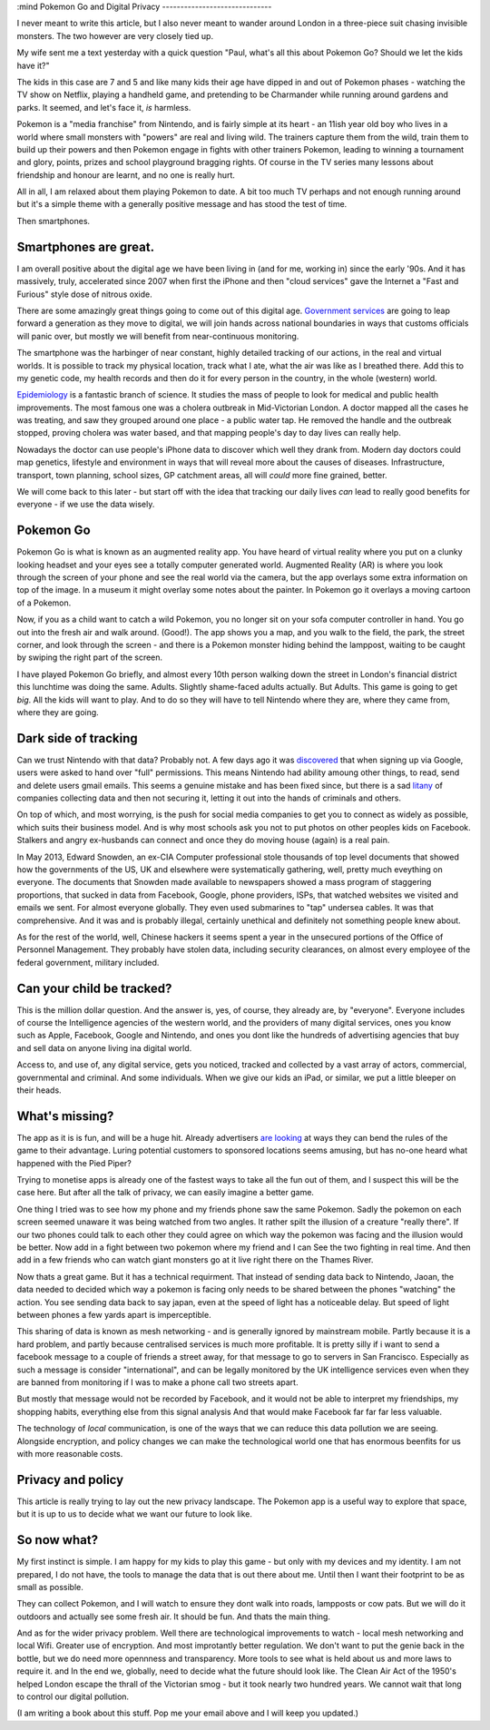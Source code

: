 :mind
Pokemon Go and Digital Privacy
------------------------------

I never meant to write this article, but I also never meant to wander around
London in a three-piece suit chasing invisible monsters. The two however are
very closely tied up.

My wife sent me a text yesterday with a quick question  "Paul, what's all this
about Pokemon Go? Should we let the kids have it?"

The kids in this case are 7 and 5 and like many kids their age have dipped in
and out of Pokemon phases - watching the TV show on Netflix, playing a handheld
game, and pretending to be Charmander while running around gardens and parks. It
seemed, and let's face it, *is* harmless.

Pokemon is a "media franchise" from Nintendo, and is fairly simple at its heart -
an 11ish year old boy who lives in a world where small monsters with "powers"
are real and living wild.  The trainers capture them from the wild, train them
to build up their powers and then Pokemon engage in fights with other trainers
Pokemon, leading to winning a tournament and glory, points, prizes and school
playground bragging rights. Of course in the TV series many lessons about
friendship and honour are learnt, and no one is really hurt.

All in all, I am relaxed about them playing Pokemon to date.  A bit too much TV
perhaps and not enough running around but it's a simple theme with a generally
positive message and has stood the test of time.

Then smartphones.

Smartphones are great.
~~~~~~~~~~~~~~~~~~~~~~

I am overall positive about the digital age we have been living in (and for me,
working in) since the early '90s.  And it has massively, truly, accelerated
since 2007 when first the iPhone and then "cloud services" gave the
Internet a "Fast and Furious" style dose of nitrous oxide.

There are some amazingly great things going to come out of this digital age.
`Government services <https://gds.blog.gov.uk/>`_ are going to leap forward a
generation as they move to digital, we will join hands across national
boundaries in ways that customs officials will panic over, but mostly we will
benefit from near-continuous monitoring.

The smartphone was the harbinger of near constant, highly detailed tracking of
our actions, in the real and virtual worlds.  It is possible to track my
physical location, track what I ate, what the air was like as I breathed there.
Add this to my genetic code, my health records and then do it for every person
in the country, in the whole (western) world.

`Epidemiology <https://en.wikipedia.org/wiki/Epidemiology>`_ is a fantastic
branch of science.  It studies the mass of people to look for medical and public
health improvements.  The most famous one was a cholera outbreak in
Mid-Victorian London. A doctor mapped all the cases he was treating, and saw
they grouped around one place - a public water tap.  He removed the handle and
the outbreak stopped, proving cholera was water based, and that mapping people's
day to day lives can really help.

Nowadays the doctor can use people's iPhone data to discover which well they
drank from. Modern day doctors could map genetics, lifestyle and environment in
ways that will reveal more about the causes of diseases.  Infrastructure,
transport, town planning, school sizes, GP catchment areas, all will *could*
more fine grained, better.

We will come back to this later - but start off with the idea that tracking our
daily lives *can* lead to really good benefits for everyone - if we use the data
wisely.

Pokemon Go
~~~~~~~~~~

Pokemon Go is what is known as an augmented reality app.  You have heard of
virtual reality where you put on a clunky looking headset and your eyes see a
totally computer generated world.  Augmented Reality (AR) is where you look
through the screen of your phone and see the real world via the camera, but the
app overlays some extra information on top of the image. In a museum it might
overlay some notes about the painter.  In Pokemon go it overlays a moving
cartoon of a Pokemon.

Now, if you as a child want to catch a wild Pokemon, you no longer sit on your
sofa computer controller in hand. You go out into the fresh air and walk around.
(Good!). The app shows you a map, and you walk to the field, the park, the
street corner, and look through the screen - and there is a Pokemon monster
hiding behind the lamppost, waiting to be caught by swiping the right part of
the screen.

I have played Pokemon Go briefly, and almost every 10th person walking down the
street in London's financial district this lunchtime was doing the same. Adults.
Slightly shame-faced adults actually.  But Adults.  This game is going to get
*big*.  All the kids will want to play.  And to do so they will have to tell
Nintendo where they are, where they came from, where they are going.

Dark side of tracking
~~~~~~~~~~~~~~~~~~~~~

Can we trust Nintendo with that data?  Probably not.  A few days ago it was
`discovered
<http://adamreeve.tumblr.com/post/147120922009/pokemon-go-is-a-huge-security-risk>`_
that when signing up via Google, users were asked to hand over "full"
permissions. This means Nintendo had ability amoung other things, to read, send
and delete users gmail emails.  This seems a genuine mistake and has been fixed
since, but there is a sad `litany
<http://krebsonsecurity.com/category/data-breaches/>`_ of companies collecting
data and then not securing it, letting it out into the hands of criminals and
others.

On top of which, and most worrying, is the push for social media companies to
get you to connect as widely as possible, which suits their business model. And
is why most schools ask you not to put photos on other peoples kids on Facebook.
Stalkers and angry ex-husbands can connect and once they do moving house (again)
is a real pain.

In May 2013, Edward Snowden, an ex-CIA Computer professional stole thousands of
top level documents that showed how the governments of the US, UK and elsewhere
were systematically gathering, well, pretty much eveything on everyone.  The
documents that Snowden made available to newspapers showed a mass program of
staggering proportions, that sucked in data from Facebook, Google, phone
providers, ISPs, that watched websites we visited and emails we sent. For almost
everyone globally.  They even used submarines to "tap" undersea cables.  It was
that comprehensive.  And it was and is probably illegal, certainly unethical and
definitely not something people knew about.

As for the rest of the world, well, Chinese hackers it seems spent a year in the
unsecured portions of the Office of Personnel Management.  They probably have
stolen data, including security clearances, on almost every employee of the
federal government, military included.

Can your child be tracked?
~~~~~~~~~~~~~~~~~~~~~~~~~~

This is the million dollar question. And the answer is, yes, of course, they
already are, by "everyone".  Everyone includes of course the Intelligence
agencies of the western world, and the providers of many digital services, ones
you know such as Apple, Facebook, Google and Nintendo, and ones you dont like
the hundreds of advertising agencies that buy and sell data on anyone living ina
digital world.

Access to, and use of, any digital service, gets you noticed, tracked and
collected by a vast array of actors, commercial, governmental and criminal.  And
some individuals.  When we give our kids an iPad, or similar, we put a little
bleeper on their heads.

What's missing?
~~~~~~~~~~~~~~~

The app as it is is fun, and will be a huge hit.  Already advertisers `are
looking <https://next.ft.com/content/75942b12-48ba-11e6-b387-64ab0a67014c>`_ at
ways they can bend the rules of the game to their advantage.  Luring potential
customers to sponsored locations seems amusing, but has no-one heard what
happened with the Pied Piper?

Trying to monetise apps is already one of the fastest ways to take all the fun
out of them, and I suspect this will be the case here.  But after all the talk
of privacy, we can easily imagine a better game.

One thing I tried was to see how my phone and my friends phone saw the same
Pokemon. Sadly the pokemon on each screen seemed unaware it was being watched
from two angles.  It rather spilt the illusion of a creature "really there".  If
our two phones could talk to each other they could agree on which way the
pokemon was facing and the illusion would be better.  Now add in a fight between
two pokemon where my friend and I can See the two fighting in real time. And
then add in a few friends who can watch giant monsters go at it live right there
on the Thames River.

Now thats a great game.  But it has a technical requirment. That instead of
sending data back to Nintendo, Jaoan, the data needed to decided which way a
pokemon is facing only needs to be shared between the phones "watching" the
action. You see sending data back to say japan, even at the speed of light has a
noticeable delay.  But speed of light between phones a few yards apart is
imperceptible.

This sharing of data is known as mesh networking - and is generally ignored by
mainstream mobile.  Partly because it is a hard problem, and partly because
centralised services is much more profitable.  It is pretty silly if i want to
send a facebook message to a couple of friends a street away, for that message
to go to servers in San Francisco. Especially as such a message is consider
"international", and can be legally monitored by the UK intelligence services
even when they are banned from monitoring if I was to make a phone call two
streets apart.

But mostly that message would not be recorded by Facebook, and it would not be
able to interpret my friendships, my shopping habits, everything else from this
signal analysis And that would make Facebook far far far less valuable.

The technology of *local* communication, is one of the ways that we can reduce
this data pollution we are seeing. Alongside encryption, and policy changes we
can make the technological world one that has enormous beenfits for us with more
reasonable costs.

Privacy and policy
~~~~~~~~~~~~~~~~~~

This article is really trying to lay out the new privacy landscape. The Pokemon
app is a useful way to explore that space, but it is up to us to decide what we
want our future to look like.

So now what?
~~~~~~~~~~~~

My first instinct is simple. I am happy for my kids to play this game - but only
with my devices and my identity.  I am not prepared, I do not have, the tools to
manage the data that is out there about me. Until then I want their footprint to
be as small as possible.

They can collect Pokemon, and I will watch to ensure they dont walk into roads,
lampposts or cow pats. But we will do it outdoors and actually see some fresh
air.  It should be fun.  And thats the main thing.

And as for the wider privacy problem.  Well there are technological improvements
to watch - local mesh networking and local Wifi.  Greater use of encryption. And
most improtantly better regulation. We don't want to put the genie back in the
bottle, but we do need more opennness and transparency.  More tools to see what
is held about us and more laws to require it. and In the end we, globally, need
to decide what the future should look like.  The Clean Air Act of the 1950's
helped London escape the thrall of the Victorian smog - but it took nearly two
hundred years. We cannot wait that long to control our digital pollution.

(I am writing a book about this stuff.  Pop me your email above and I will keep you updated.)
